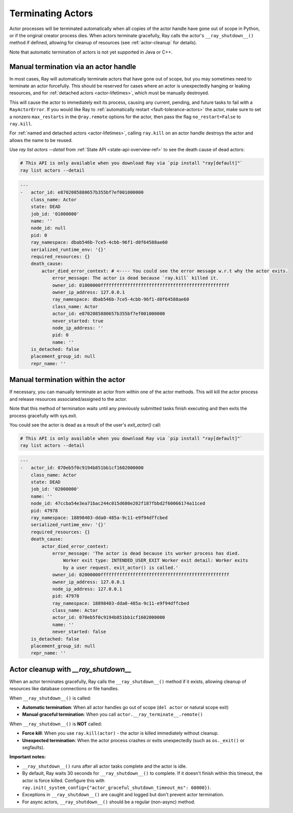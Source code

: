 Terminating Actors
==================

Actor processes will be terminated automatically when all copies of the
actor handle have gone out of scope in Python, or if the original creator
process dies. When actors terminate gracefully, Ray calls the actor's
``__ray_shutdown__()`` method if defined, allowing for cleanup of resources
(see :ref:`actor-cleanup` for details).

Note that automatic termination of actors is not yet supported in Java or C++.

.. _ray-kill-actors:

Manual termination via an actor handle
^^^^^^^^^^^^^^^^^^^^^^^^^^^^^^^^^^^^^^

In most cases, Ray will automatically terminate actors that have gone out of
scope, but you may sometimes need to terminate an actor forcefully. This should
be reserved for cases where an actor is unexpectedly hanging or leaking
resources, and for :ref:`detached actors <actor-lifetimes>`, which must be
manually destroyed.

.. tab-set::

    .. tab-item:: Python

        .. testcode::

            import ray

            @ray.remote
            class Actor:
                pass

            actor_handle = Actor.remote()

            ray.kill(actor_handle)
            # Force kill: the actor exits immediately without cleanup.
            # This will NOT call __ray_shutdown__() or atexit handlers.


    .. tab-item:: Java

        .. code-block:: java

            actorHandle.kill();
            // This will not go through the normal Java System.exit teardown logic, so any
            // shutdown hooks installed in the actor using ``Runtime.addShutdownHook(...)`` will
            // not be called.

    .. tab-item:: C++

        .. code-block:: c++

            actor_handle.Kill();
            // This will not go through the normal C++ std::exit
            // teardown logic, so any exit handlers installed in
            // the actor using ``std::atexit`` will not be called.


This will cause the actor to immediately exit its process, causing any current,
pending, and future tasks to fail with a ``RayActorError``. If you would like
Ray to :ref:`automatically restart <fault-tolerance-actors>` the actor, make sure to set a nonzero
``max_restarts`` in the ``@ray.remote`` options for the actor, then pass the
flag ``no_restart=False`` to ``ray.kill``.

For :ref:`named and detached actors <actor-lifetimes>`, calling ``ray.kill`` on
an actor handle destroys the actor and allows the name to be reused.

Use `ray list actors --detail` from :ref:`State API <state-api-overview-ref>` to see the death cause of dead actors:

.. code-block:: bash

  # This API is only available when you download Ray via `pip install "ray[default]"`
  ray list actors --detail

.. code-block:: bash

  ---
  -   actor_id: e8702085880657b355bf7ef001000000
      class_name: Actor
      state: DEAD
      job_id: '01000000'
      name: ''
      node_id: null
      pid: 0
      ray_namespace: dbab546b-7ce5-4cbb-96f1-d0f64588ae60
      serialized_runtime_env: '{}'
      required_resources: {}
      death_cause:
          actor_died_error_context: # <---- You could see the error message w.r.t why the actor exits.
              error_message: The actor is dead because `ray.kill` killed it.
              owner_id: 01000000ffffffffffffffffffffffffffffffffffffffffffffffff
              owner_ip_address: 127.0.0.1
              ray_namespace: dbab546b-7ce5-4cbb-96f1-d0f64588ae60
              class_name: Actor
              actor_id: e8702085880657b355bf7ef001000000
              never_started: true
              node_ip_address: ''
              pid: 0
              name: ''
      is_detached: false
      placement_group_id: null
      repr_name: ''


Manual termination within the actor
^^^^^^^^^^^^^^^^^^^^^^^^^^^^^^^^^^^

If necessary, you can manually terminate an actor from within one of the actor methods.
This will kill the actor process and release resources associated/assigned to the actor.

.. tab-set::

    .. tab-item:: Python

        .. testcode::

            @ray.remote
            class Actor:
                def exit(self):
                    ray.actor.exit_actor()

            actor = Actor.remote()
            actor.exit.remote()

        This approach should generally not be necessary as actors are automatically garbage
        collected. The ``ObjectRef`` resulting from the task can be waited on to wait
        for the actor to exit (calling ``ray.get()`` on it will raise a ``RayActorError``).

    .. tab-item:: Java

        .. code-block:: java

            Ray.exitActor();

        Garbage collection for actors hasn't been implemented yet, so this is currently the
        only way to terminate an actor gracefully. The ``ObjectRef`` resulting from the task
        can be waited on to wait for the actor to exit (calling ``ObjectRef::get`` on it will
        throw a ``RayActorException``).

    .. tab-item:: C++

        .. code-block:: c++

            ray::ExitActor();

        Garbage collection for actors hasn't been implemented yet, so this is currently the
        only way to terminate an actor gracefully. The ``ObjectRef`` resulting from the task
        can be waited on to wait for the actor to exit (calling ``ObjectRef::Get`` on it will
        throw a ``RayActorException``).

Note that this method of termination waits until any previously submitted
tasks finish executing and then exits the process gracefully with sys.exit.



You could see the actor is dead as a result of the user's `exit_actor()` call:

.. code-block:: bash

  # This API is only available when you download Ray via `pip install "ray[default]"`
  ray list actors --detail

.. code-block:: bash

  ---
  -   actor_id: 070eb5f0c9194b851bb1cf1602000000
      class_name: Actor
      state: DEAD
      job_id: '02000000'
      name: ''
      node_id: 47ccba54e3ea71bac244c015d680e202f187fbbd2f60066174a11ced
      pid: 47978
      ray_namespace: 18898403-dda0-485a-9c11-e9f94dffcbed
      serialized_runtime_env: '{}'
      required_resources: {}
      death_cause:
          actor_died_error_context:
              error_message: 'The actor is dead because its worker process has died.
                  Worker exit type: INTENDED_USER_EXIT Worker exit detail: Worker exits
                  by a user request. exit_actor() is called.'
              owner_id: 02000000ffffffffffffffffffffffffffffffffffffffffffffffff
              owner_ip_address: 127.0.0.1
              node_ip_address: 127.0.0.1
              pid: 47978
              ray_namespace: 18898403-dda0-485a-9c11-e9f94dffcbed
              class_name: Actor
              actor_id: 070eb5f0c9194b851bb1cf1602000000
              name: ''
              never_started: false
      is_detached: false
      placement_group_id: null
      repr_name: ''


.. _actor-cleanup:

Actor cleanup with `__ray_shutdown__`
^^^^^^^^^^^^^^^^^^^^^^^^^^^^^^^^^^^^^^^

When an actor terminates gracefully, Ray calls the ``__ray_shutdown__()`` method
if it exists, allowing cleanup of resources like database connections or file handles.

.. tab-set::

    .. tab-item:: Python

        .. testcode::
            :skipif: True

            import ray

            @ray.remote
            class DatabaseActor:
                def __init__(self):
                    self.db_connection = connect_to_database()
                    
                def __ray_shutdown__(self):
                    if self.db_connection:
                        self.db_connection.close()
                
                def query(self, sql):
                    return self.db_connection.execute(sql)

            actor = DatabaseActor.remote()
            ray.get(actor.query.remote("SELECT * FROM users"))
            del actor  # __ray_shutdown__() is called automatically

When ``__ray_shutdown__()`` is called:

- **Automatic termination**: When all actor handles go out of scope (``del actor`` or natural scope exit)
- **Manual graceful termination**: When you call ``actor.__ray_terminate__.remote()``

When ``__ray_shutdown__()`` is **NOT** called:

- **Force kill**: When you use ``ray.kill(actor)`` - the actor is killed immediately without cleanup.
- **Unexpected termination**: When the actor process crashes or exits unexpectedly (such as ``os._exit()`` or segfaults).

**Important notes:**

- ``__ray_shutdown__()`` runs after all actor tasks complete and the actor is idle.
- By default, Ray waits 30 seconds for ``__ray_shutdown__()`` to complete. If it doesn't finish within this timeout, the actor is force killed. Configure this with ``ray.init(_system_config={"actor_graceful_shutdown_timeout_ms": 60000})``.
- Exceptions in ``__ray_shutdown__()`` are caught and logged but don't prevent actor termination.
- For async actors, ``__ray_shutdown__()`` should be a regular (non-async) method.
